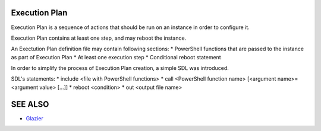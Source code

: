 Execution Plan
==============

Execution Plan is a sequence of actions that should be run on an instance in order to configure it.

Execution Plan contains at least one step, and may reboot the instance.

An Exectution Plan definition file may contain following sections:
* PowerShell functions that are passed to the instance as part of Execution Plan
* At least one execution step
* Conditional reboot statement

In order to simplify the process of Execution Plan creation, a simple SDL was introduced.

SDL's statements:
* include <file with PowerShell functions>
* call <PowerShell function name> [<argument name>=<argument value> [...]]
* reboot <condition>
* out <output file name>

SEE ALSO
========
* `Glazier <http://glazier.mirantis.com>`__

